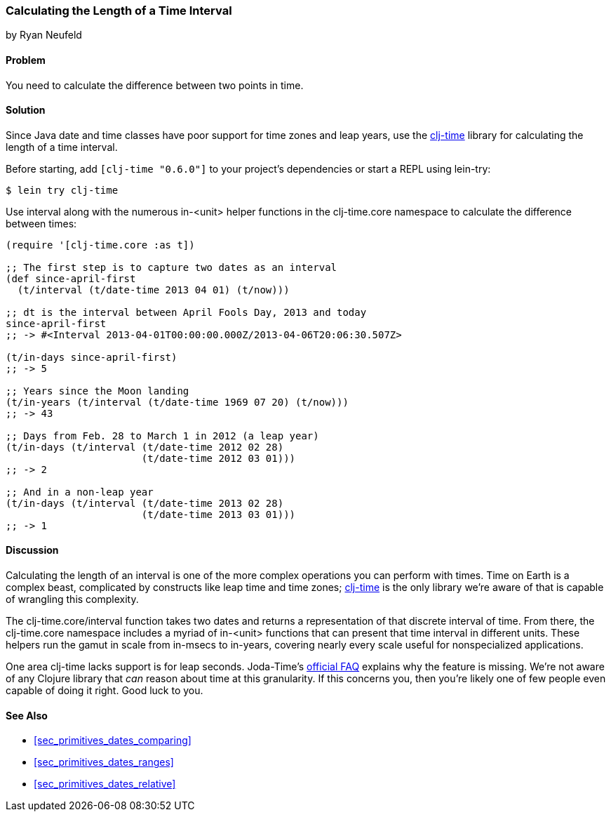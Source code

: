 [[sec_primitives_dates_time_between]]
=== Calculating the Length of a Time Interval
[role="byline"]
by Ryan Neufeld

==== Problem

You need to calculate the difference between two points in time.((("dates/times", "time intervals")))((("time intervals", seealso="dates/times")))

==== Solution

Since Java date and time classes have poor support for time zones and
leap years, use the https://github.com/clj-time/clj-time[+clj-time+]
library for calculating the length of a time interval.(((time zones)))(((leap years)))

Before starting, add `[clj-time "0.6.0"]` to your project's
dependencies or start a REPL using +lein-try+:

[source,bash]
----
$ lein try clj-time
----

Use +interval+ along with the numerous +in-<unit>+ helper functions in(((functions, interval)))
the +clj-time.core+ namespace to calculate the difference between
times:

[source,clojure]
----
(require '[clj-time.core :as t])

;; The first step is to capture two dates as an interval
(def since-april-first
  (t/interval (t/date-time 2013 04 01) (t/now)))

;; dt is the interval between April Fools Day, 2013 and today
since-april-first
;; -> #<Interval 2013-04-01T00:00:00.000Z/2013-04-06T20:06:30.507Z>

(t/in-days since-april-first)
;; -> 5

;; Years since the Moon landing
(t/in-years (t/interval (t/date-time 1969 07 20) (t/now)))
;; -> 43

;; Days from Feb. 28 to March 1 in 2012 (a leap year)
(t/in-days (t/interval (t/date-time 2012 02 28)
                       (t/date-time 2012 03 01)))
;; -> 2

;; And in a non-leap year
(t/in-days (t/interval (t/date-time 2013 02 28)
                       (t/date-time 2013 03 01)))
;; -> 1
----

==== Discussion

Calculating the length of an interval is one of the more
complex operations you can perform with times. Time on Earth is
a complex beast, complicated by constructs like leap time and time
zones; https://github.com/clj-time/clj-time[+clj-time+] is the only
library we're aware of that is capable of wrangling this complexity.

The +clj-time.core/interval+ function takes two dates and returns a
representation of that discrete interval of time. From there, the
+clj-time.core+ namespace includes a myriad of +in-<unit>+ functions
that can present that time interval in different units. These helpers
run the gamut in scale from +in-msecs+ to +in-years+, covering nearly
every scale useful for nonspecialized applications.

One area +clj-time+ lacks support is for leap seconds. Joda-Time's
http://bit.ly/joda-time-faq[official FAQ] explains why
the feature is missing. We're not aware of any
Clojure library that _can_ reason about time at this granularity. If this
concerns you, then you're likely one of few people even capable of
doing it right. Good luck to you.(((Joda-Time library)))

==== See Also

* <<sec_primitives_dates_comparing>>

* <<sec_primitives_dates_ranges>>

* <<sec_primitives_dates_relative>>
